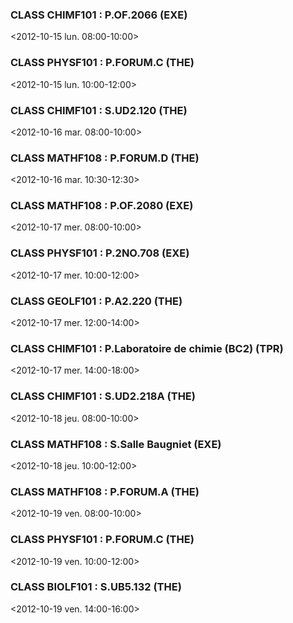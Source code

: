 *** CLASS CHIMF101 : P.OF.2066 (EXE)
<2012-10-15 lun. 08:00-10:00>
*** CLASS PHYSF101 : P.FORUM.C (THE)
<2012-10-15 lun. 10:00-12:00>
*** CLASS CHIMF101 : S.UD2.120 (THE)
<2012-10-16 mar. 08:00-10:00>
*** CLASS MATHF108 : P.FORUM.D (THE)
<2012-10-16 mar. 10:30-12:30>
*** CLASS MATHF108 : P.OF.2080 (EXE)
<2012-10-17 mer. 08:00-10:00>
*** CLASS PHYSF101 : P.2NO.708 (EXE)
<2012-10-17 mer. 10:00-12:00>
*** CLASS GEOLF101 : P.A2.220 (THE)
<2012-10-17 mer. 12:00-14:00>
*** CLASS CHIMF101 : P.Laboratoire de chimie (BC2) (TPR)
<2012-10-17 mer. 14:00-18:00>
*** CLASS CHIMF101 : S.UD2.218A (THE)
<2012-10-18 jeu. 08:00-10:00>
*** CLASS MATHF108 : S.Salle Baugniet (EXE)
<2012-10-18 jeu. 10:00-12:00>
*** CLASS MATHF108 : P.FORUM.A (THE)
<2012-10-19 ven. 08:00-10:00>
*** CLASS PHYSF101 : P.FORUM.C (THE)
<2012-10-19 ven. 10:00-12:00>
*** CLASS BIOLF101 : S.UB5.132 (THE)
<2012-10-19 ven. 14:00-16:00>
